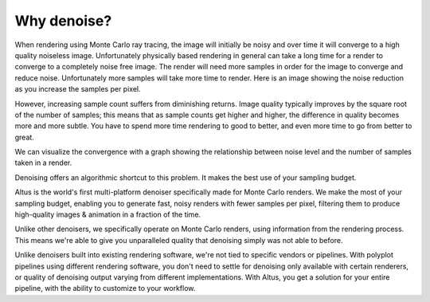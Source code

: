 Why denoise?
------------

When rendering using Monte Carlo ray tracing, the image will initially be noisy and over time it will converge to a high quality noiseless image.  Unfortunately physically based rendering in general can take a long time for a render to converge to a completely noise free image.  The render will need more samples in order for the image to converge and reduce noise.  Unfortunately more samples will take more time to render.  Here is an image showing the noise reduction as you increase the samples per pixel.

.. image:: ./images/render_sample_converge.gif
   :scale: 100 %
   :align: center

However, increasing sample count suffers from diminishing returns.
Image quality typically improves by the square root of the number of samples;
this means that as sample counts get higher and higher, the difference in quality becomes more and more subtle.
You have to spend more time rendering to good to better, and even more time to go from better to great.

We can visualize the convergence with a graph showing the relationship between noise level and the number of samples taken in a render.

.. image:: ./images/Sample_Converge_Plot.png
   :scale: 100 %
   :align: center

Denoising offers an algorithmic shortcut to this problem. It makes the best use of your sampling budget.

Altus is the world's first multi-platform denoiser specifically made for Monte Carlo renders. We make the most of your sampling budget, enabling you to generate fast, noisy renders with fewer samples per pixel, filtering them to produce high-quality images & animation in a fraction of the time.

Unlike other denoisers, we specifically operate on Monte Carlo renders, using information from the rendering process.
This means we're able to give you unparalleled quality that denoising simply was not able to before.

Unlike denoisers built into existing rendering software, we're not tied to specific vendors or pipelines.
With polyplot pipelines using different rendering software, you don't need to settle for denoising only available with certain renderers, or quality of denoising output varying from different implementations.
With Altus, you get a solution for your entire pipeline, with the ability to customize to your workflow.
